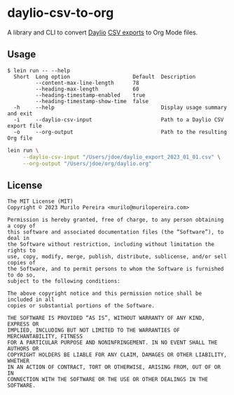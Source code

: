 * daylio-csv-to-org
  :PROPERTIES:
  :CUSTOM_ID: daylio-csv-to-org
  :END:

  A library and CLI to convert [[https://daylio.net/][Daylio]] [[https://faq.daylio.net/article/29-what-is-csv-and-how-it-looks#:~:text=To%20export%20CSV%20just%20go,the%20app%20of%20your%20choice][CSV exports]] to Org Mode files.

** Usage
   :PROPERTIES:
   :CUSTOM_ID: usage
   :END:

   #+begin_src text
   $ lein run -- --help
     Short  Long option                    Default  Description
            --content-max-line-length      78
            --heading-max-length           60
            --heading-timestamp-enabled    true
            --heading-timestamp-show-time  false
     -h     --help                                  Display usage summary and exit
     -i     --daylio-csv-input                      Path to a Daylio CSV export file
     -o     --org-output                            Path to the resulting Org file
   #+end_src

   #+begin_src bash
   lein run \
        --daylio-csv-input "/Users/jdoe/daylio_export_2023_01_01.csv" \
        --org-output "/Users/jdoe/org/daylio.org"
   #+end_src

** License
   :PROPERTIES:
   :CUSTOM_ID: license
   :END:

   #+begin_src text
   The MIT License (MIT)
   Copyright © 2023 Murilo Pereira <murilo@murilopereira.com>

   Permission is hereby granted, free of charge, to any person obtaining a copy of
   this software and associated documentation files (the “Software”), to deal in
   the Software without restriction, including without limitation the rights to
   use, copy, modify, merge, publish, distribute, sublicense, and/or sell copies of
   the Software, and to permit persons to whom the Software is furnished to do so,
   subject to the following conditions:

   The above copyright notice and this permission notice shall be included in all
   copies or substantial portions of the Software.

   THE SOFTWARE IS PROVIDED “AS IS”, WITHOUT WARRANTY OF ANY KIND, EXPRESS OR
   IMPLIED, INCLUDING BUT NOT LIMITED TO THE WARRANTIES OF MERCHANTABILITY, FITNESS
   FOR A PARTICULAR PURPOSE AND NONINFRINGEMENT. IN NO EVENT SHALL THE AUTHORS OR
   COPYRIGHT HOLDERS BE LIABLE FOR ANY CLAIM, DAMAGES OR OTHER LIABILITY, WHETHER
   IN AN ACTION OF CONTRACT, TORT OR OTHERWISE, ARISING FROM, OUT OF OR IN
   CONNECTION WITH THE SOFTWARE OR THE USE OR OTHER DEALINGS IN THE SOFTWARE.
   #+end_src
